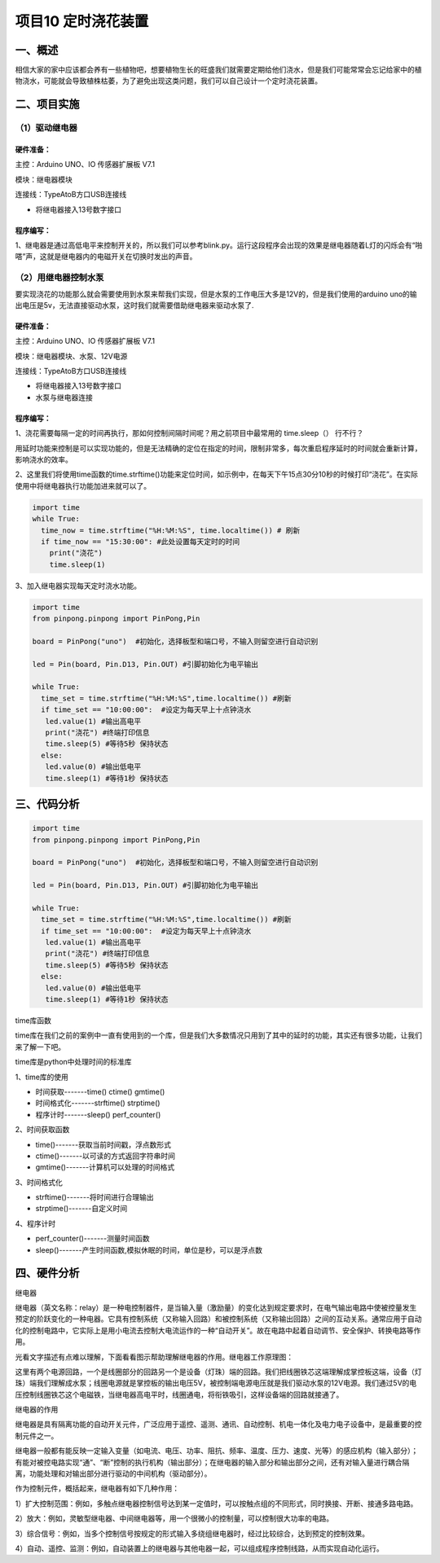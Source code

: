 项目10 定时浇花装置
=====================

----------------
一、概述
----------------

相信大家的家中应该都会养有一些植物吧，想要植物生长的旺盛我们就需要定期给他们浇水，但是我们可能常常会忘记给家中的植物浇水，可能就会导致植株枯萎，为了避免出现这类问题，我们可以自己设计一个定时浇花装置。

.. image::  images/10th.png

----------------
二、项目实施
----------------

（1）驱动继电器
--------------------

`````````````
硬件准备：  
`````````````

主控：Arduino UNO、IO 传感器扩展板 V7.1

模块：继电器模块

连接线：TypeAtoB方口USB连接线


.. image::  images/1011.png

* 将继电器接入13号数字接口



````````````
程序编写：
````````````

1、继电器是通过高低电平来控制开关的，所以我们可以参考blink.py。运行这段程序会出现的效果是继电器随着L灯的闪烁会有“啪嗒”声，这就是继电器内的电磁开关在切换时发出的声音。

.. image::  images/1012.png


（2）用继电器控制水泵
--------------------------

要实现浇花的功能那么就会需要使用到水泵来帮我们实现，但是水泵的工作电压大多是12V的，但是我们使用的arduino uno的输出电压是5v，无法直接驱动水泵，这时我们就需要借助继电器来驱动水泵了.


`````````````
硬件准备：  
`````````````

主控：Arduino UNO、IO 传感器扩展板 V7.1

模块：继电器模块、水泵、12V电源

连接线：TypeAtoB方口USB连接线


.. image::  images/1021.png


* 将继电器接入13号数字接口

* 水泵与继电器连接


````````````
程序编写：
````````````

1、浇花需要每隔一定的时间再执行，那如何控制间隔时间呢？用之前项目中最常用的 time.sleep（） 行不行？

用延时功能来控制是可以实现功能的，但是无法精确的定位在指定的时间，限制非常多，每次重启程序延时的时间就会重新计算，影响浇水的效率。


2、这里我们将使用time函数的time.strftime()功能来定位时间，如示例中，在每天下午15点30分10秒的时候打印“浇花”。在实际使用中将继电器执行功能加进来就可以了。

.. code-block:: python


 import time
 while True:
   time_now = time.strftime("%H:%M:%S", time.localtime()) # 刷新
   if time_now == "15:30:00": #此处设置每天定时的时间
     print("浇花")
     time.sleep(1) 



3、加入继电器实现每天定时浇水功能。

.. code-block:: python

 import time
 from pinpong.pinpong import PinPong,Pin

 board = PinPong("uno")  #初始化，选择板型和端口号，不输入则留空进行自动识别

 led = Pin(board, Pin.D13, Pin.OUT) #引脚初始化为电平输出

 while True:
   time_set = time.strftime("%H:%M:%S",time.localtime()) #刷新
   if time_set == "10:00:00":  #设定为每天早上十点钟浇水
    led.value(1) #输出高电平
    print("浇花") #终端打印信息
    time.sleep(5) #等待5秒 保持状态
   else:
    led.value(0) #输出低电平
    time.sleep(1) #等待1秒 保持状态

----------------
三、代码分析
----------------

.. code-block:: python

 import time
 from pinpong.pinpong import PinPong,Pin

 board = PinPong("uno")  #初始化，选择板型和端口号，不输入则留空进行自动识别

 led = Pin(board, Pin.D13, Pin.OUT) #引脚初始化为电平输出

 while True:
   time_set = time.strftime("%H:%M:%S",time.localtime()) #刷新
   if time_set == "10:00:00":  #设定为每天早上十点钟浇水
    led.value(1) #输出高电平
    print("浇花") #终端打印信息
    time.sleep(5) #等待5秒 保持状态
   else:
    led.value(0) #输出低电平
    time.sleep(1) #等待1秒 保持状态

time库函数

time库在我们之前的案例中一直有使用到的一个库，但是我们大多数情况只用到了其中的延时的功能，其实还有很多功能，让我们来了解一下吧。

time库是python中处理时间的标准库

1、time库的使用

* 时间获取-------time() ctime()  gmtime()

* 时间格式化-------strftime()  strptime()

* 程序计时-------sleep()  perf_counter()

2、时间获取函数

* time()-------获取当前时间戳，浮点数形式

* ctime()-------以可读的方式返回字符串时间

* gmtime()-------计算机可以处理的时间格式

3、时间格式化

* strftime()-------将时间进行合理输出

* strptime()-------自定义时间

4、程序计时

* perf_counter()-------测量时间函数

* sleep()-------产生时间函数,模拟休眠的时间，单位是秒，可以是浮点数


----------------
四、硬件分析
----------------


继电器

继电器（英文名称：relay）是一种电控制器件，是当输入量（激励量）的变化达到规定要求时，在电气输出电路中使被控量发生预定的阶跃变化的一种电器。它具有控制系统（又称输入回路）和被控制系统（又称输出回路）之间的互动关系。通常应用于自动化的控制电路中，它实际上是用小电流去控制大电流运作的一种“自动开关”。故在电路中起着自动调节、安全保护、转换电路等作用。

光看文字描述有点难以理解，下面看看图示帮助理解继电器的作用。继电器工作原理图：

.. image::  images/1030.png

这里有两个电源回路，一个是线圈部分的回路另一个是设备（灯珠）端的回路。我们把线圈铁芯这端理解成掌控板这端，设备（灯珠）端我们理解成水泵；线圈电源就是掌控板的输出电压5V，被控制端电源电压就是我们驱动水泵的12V电源。我们通过5V的电压控制线圈铁芯这个电磁铁，当继电器高电平时，线圈通电，将衔铁吸引，这样设备端的回路就接通了。

.. image::  images/1031.png

继电器的作用

继电器是具有隔离功能的自动开关元件，广泛应用于遥控、遥测、通讯、自动控制、机电一体化及电力电子设备中，是最重要的控制元件之一。

继电器一般都有能反映一定输入变量（如电流、电压、功率、阻抗、频率、温度、压力、速度、光等）的感应机构（输入部分）；有能对被控电路实现“通”、“断”控制的执行机构（输出部分）；在继电器的输入部分和输出部分之间，还有对输入量进行耦合隔离，功能处理和对输出部分进行驱动的中间机构（驱动部分）。

作为控制元件，概括起来，继电器有如下几种作用：

1）扩大控制范围：例如，多触点继电器控制信号达到某一定值时，可以按触点组的不同形式，同时换接、开断、接通多路电路。

2）放大：例如，灵敏型继电器、中间继电器等，用一个很微小的控制量，可以控制很大功率的电路。

3）综合信号：例如，当多个控制信号按规定的形式输入多绕组继电器时，经过比较综合，达到预定的控制效果。

4）自动、遥控、监测：例如，自动装置上的继电器与其他电器一起，可以组成程序控制线路，从而实现自动化运行。
